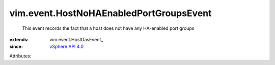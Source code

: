 
vim.event.HostNoHAEnabledPortGroupsEvent
========================================
  This event records the fact that a host does not have any HA-enabled port groups
:extends: vim.event.HostDasEvent_
:since: `vSphere API 4.0 <vim/version.rst#vimversionversion5>`_

Attributes:
